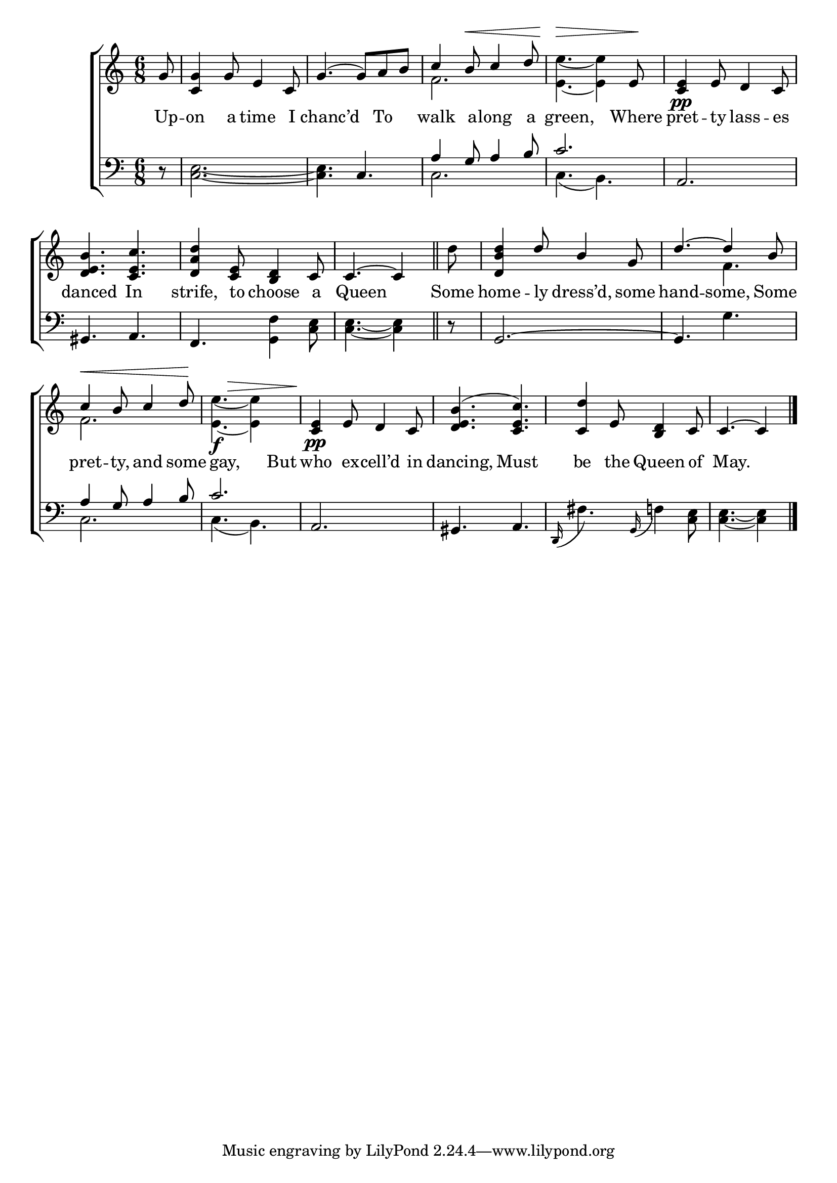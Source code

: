 \version "2.22.0"
\language "english"

global = {
  \time 6/8
  \key c \major
}

sdown = { \override Stem.direction = #down }
sup = { \override Stem.direction = #up }
mBreak = { \break }

\header {
                                %	title = \markup {\medium \caps "Title."}
                                %	poet = ""
                                %	composer = ""

%  meter = \markup {\italic "Slowly and smoothly."}
                                %	arranger = ""
}
\score {

  \new ChoirStaff {
	<<
      \new Staff = "up"  {
		<<
          \global
          \new 	Voice = "one" 	\fixed c' {
            \voiceOne
            \partial 8 g8 | <c g>4 g8 e4 c8 | g4.( g8) a b | c'4 b8^\< c'4 d'8 | s4.\>s4 e8\! | <c e>4\pp e8 d4 c8 | \mBreak
            <d e b>4. <c e c'> | <d a d'>4 <c e>8 <b, d>4 c8 | \partial 8*5 c4.~c4 \bar "||" | \partial 8 s8 | <d b d'>4 d'8 b4 g8 | d'4.~d'4 b8 | \mBreak
            c'4^\< b8 c'4 d'8\! | s4._\f^\> s4 s8\! | <c e>4\pp e8 d4 c8 | <d e b>4.( <c e c'>) | <c d'>4 e8 <b, d>4 c8 | \partial 8*5 c4.~c4 \fine |
          }	% end voice one
          \new Voice  \fixed c' {
            \voiceTwo
            s8 | s2.*2 | f2. | <e e'>4.~<e e'>4 s8 | s2. |
            s2.*2 | s4. s4 | d'8 | s2. | s4. f4. |
            f2. | <e e'>4.~<e e'>4 s8 | s2.*3 | s4. s4 |

          } % end voice two
		>>
      } % end staff up

      \new Lyrics \lyricmode {	% verse one
        Up8 -- on4 a8 time4 I8 | 8 chanc’d4 8 To4 | walk4 a8 -- long4 a8 | 8 green,4. 8 Where8 | pret4 -- ty8 lass4 -- es8 |
        danced4. In4. | strife,4 to8 choose4 a8 | 8 Queen4. 8 | Some8 | home4 -- ly8 dress’d,4 some8 | hand4. -- some,4 Some8 |
        pret4 -- ty,8 and4 some8 | 8 gay,4. 8 But8 | who4 ex8 -- cell’d4 in8 | dancing,4. Must4. | be4 the8 Queen4 of8 | 8 May.4. 8 |
      }	% end lyrics verse one
      \new   Staff = "down" {
		<<
          \clef bass
          \global
          \new Voice {
            \voiceThree
            s8 | s2. | s4. c | a4 g8 a4 b8 | c'2. | a, |
            gs,4. a, | f, s | s4. s4 | s8 | g,2.~ | g,4. s4. |
            a4 g8 a4 b8 | c'2. | a,2. | gs,4. a,4. | s2. | s4. s4 | \fine
          } % end voice three
          \new Voice { % voice four
            \voiceFour
            r8 | <c e>2.~ | <c e>4. s | c2. | c4.( b,4.) | s2. |
            s2. | s4. <g, f>4 <c e>8 | <c e>4.~<c e>4 | r8 | s2. | s4. g4. |
            c2. | c4.( b,) | s2.*2 | \stemUp \grace d,16( \stemDown fs4.) \stemUp \grace g,16( \stemDown f!4) <c e>8 | <c e>4.~<c e>4 |
          } % end voice four
		>>
      } % end staff down
	>>
  } % end choir staff

  \layout{
    \context{
      \Score {
        \omit  BarNumber
                                %\override LyricText.self-alignment-X = #LEFT
        \override Staff.Rest.voiced-position=0
      }%end score
    }%end context
  }%end layout

}%end score
